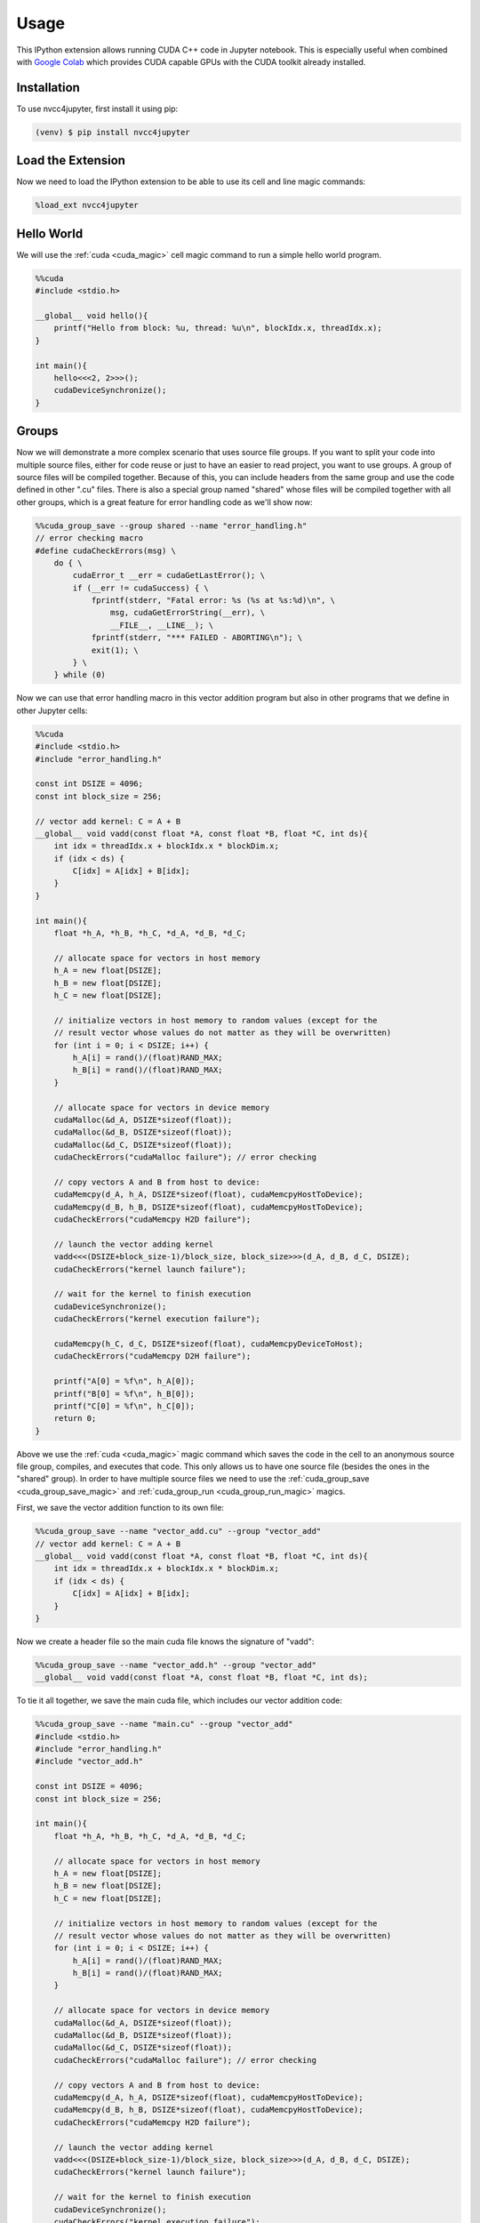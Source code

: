 Usage
=====

This IPython extension allows running CUDA C++ code in Jupyter notebook. This
is especially useful when combined with `Google Colab <https://colab.research.google.com/>`_
which provides CUDA capable GPUs with the CUDA toolkit already installed.

.. _installation:

Installation
------------

To use nvcc4jupyter, first install it using pip:

.. code-block:: console

    (venv) $ pip install nvcc4jupyter

.. _load_extension:

Load the Extension
------------------

Now we need to load the IPython extension to be able to use its cell and line
magic commands:

.. code-block::

    %load_ext nvcc4jupyter

Hello World
-----------

We will use the :ref:`cuda <cuda_magic>` cell magic command to run a simple
hello world program.

.. code-block:: c++

    %%cuda
    #include <stdio.h>

    __global__ void hello(){
        printf("Hello from block: %u, thread: %u\n", blockIdx.x, threadIdx.x);
    }

    int main(){
        hello<<<2, 2>>>();
        cudaDeviceSynchronize();
    }

Groups
------

Now we will demonstrate a more complex scenario that uses source file groups.
If you want to split your code into multiple source files, either for code reuse
or just to have an easier to read project, you want to use groups. A group of
source files will be compiled together. Because of this, you can include headers
from the same group and use the code defined in other ".cu" files. There is also
a special group named "shared" whose files will be compiled together with all
other groups, which is a great feature for error handling code as we'll show now:

.. code-block:: c++

    %%cuda_group_save --group shared --name "error_handling.h"
    // error checking macro
    #define cudaCheckErrors(msg) \
        do { \
            cudaError_t __err = cudaGetLastError(); \
            if (__err != cudaSuccess) { \
                fprintf(stderr, "Fatal error: %s (%s at %s:%d)\n", \
                    msg, cudaGetErrorString(__err), \
                    __FILE__, __LINE__); \
                fprintf(stderr, "*** FAILED - ABORTING\n"); \
                exit(1); \
            } \
        } while (0)

Now we can use that error handling macro in this vector addition program but
also in other programs that we define in other Jupyter cells:

.. code-block:: c++

    %%cuda
    #include <stdio.h>
    #include "error_handling.h"

    const int DSIZE = 4096;
    const int block_size = 256;

    // vector add kernel: C = A + B
    __global__ void vadd(const float *A, const float *B, float *C, int ds){
        int idx = threadIdx.x + blockIdx.x * blockDim.x;
        if (idx < ds) {
            C[idx] = A[idx] + B[idx];
        }
    }

    int main(){
        float *h_A, *h_B, *h_C, *d_A, *d_B, *d_C;

        // allocate space for vectors in host memory
        h_A = new float[DSIZE];
        h_B = new float[DSIZE];
        h_C = new float[DSIZE];

        // initialize vectors in host memory to random values (except for the
        // result vector whose values do not matter as they will be overwritten)
        for (int i = 0; i < DSIZE; i++) {
            h_A[i] = rand()/(float)RAND_MAX;
            h_B[i] = rand()/(float)RAND_MAX;
        }

        // allocate space for vectors in device memory
        cudaMalloc(&d_A, DSIZE*sizeof(float));
        cudaMalloc(&d_B, DSIZE*sizeof(float));
        cudaMalloc(&d_C, DSIZE*sizeof(float));
        cudaCheckErrors("cudaMalloc failure"); // error checking

        // copy vectors A and B from host to device:
        cudaMemcpy(d_A, h_A, DSIZE*sizeof(float), cudaMemcpyHostToDevice);
        cudaMemcpy(d_B, h_B, DSIZE*sizeof(float), cudaMemcpyHostToDevice);
        cudaCheckErrors("cudaMemcpy H2D failure");

        // launch the vector adding kernel
        vadd<<<(DSIZE+block_size-1)/block_size, block_size>>>(d_A, d_B, d_C, DSIZE);
        cudaCheckErrors("kernel launch failure");

        // wait for the kernel to finish execution
        cudaDeviceSynchronize();
        cudaCheckErrors("kernel execution failure");

        cudaMemcpy(h_C, d_C, DSIZE*sizeof(float), cudaMemcpyDeviceToHost);
        cudaCheckErrors("cudaMemcpy D2H failure");

        printf("A[0] = %f\n", h_A[0]);
        printf("B[0] = %f\n", h_B[0]);
        printf("C[0] = %f\n", h_C[0]);
        return 0;
    }

Above we use the :ref:`cuda <cuda_magic>` magic command which saves the code
in the cell to an anonymous source file group, compiles, and executes that
code. This only allows us to have one source file (besides the ones in the
"shared" group). In order to have multiple source files we need to use the
:ref:`cuda_group_save <cuda_group_save_magic>` and
:ref:`cuda_group_run <cuda_group_run_magic>` magics.

First, we save the vector addition function to its own file:


.. code-block:: c++

    %%cuda_group_save --name "vector_add.cu" --group "vector_add"
    // vector add kernel: C = A + B
    __global__ void vadd(const float *A, const float *B, float *C, int ds){
        int idx = threadIdx.x + blockIdx.x * blockDim.x;
        if (idx < ds) {
            C[idx] = A[idx] + B[idx];
        }
    }

Now we create a header file so the main cuda file knows the signature of "vadd":

.. code-block:: c++

    %%cuda_group_save --name "vector_add.h" --group "vector_add"
    __global__ void vadd(const float *A, const float *B, float *C, int ds);

To tie it all together, we save the main cuda file, which includes our vector
addition code:

.. code-block:: c++

    %%cuda_group_save --name "main.cu" --group "vector_add"
    #include <stdio.h>
    #include "error_handling.h"
    #include "vector_add.h"

    const int DSIZE = 4096;
    const int block_size = 256;

    int main(){
        float *h_A, *h_B, *h_C, *d_A, *d_B, *d_C;

        // allocate space for vectors in host memory
        h_A = new float[DSIZE];
        h_B = new float[DSIZE];
        h_C = new float[DSIZE];

        // initialize vectors in host memory to random values (except for the
        // result vector whose values do not matter as they will be overwritten)
        for (int i = 0; i < DSIZE; i++) {
            h_A[i] = rand()/(float)RAND_MAX;
            h_B[i] = rand()/(float)RAND_MAX;
        }

        // allocate space for vectors in device memory
        cudaMalloc(&d_A, DSIZE*sizeof(float));
        cudaMalloc(&d_B, DSIZE*sizeof(float));
        cudaMalloc(&d_C, DSIZE*sizeof(float));
        cudaCheckErrors("cudaMalloc failure"); // error checking

        // copy vectors A and B from host to device:
        cudaMemcpy(d_A, h_A, DSIZE*sizeof(float), cudaMemcpyHostToDevice);
        cudaMemcpy(d_B, h_B, DSIZE*sizeof(float), cudaMemcpyHostToDevice);
        cudaCheckErrors("cudaMemcpy H2D failure");

        // launch the vector adding kernel
        vadd<<<(DSIZE+block_size-1)/block_size, block_size>>>(d_A, d_B, d_C, DSIZE);
        cudaCheckErrors("kernel launch failure");

        // wait for the kernel to finish execution
        cudaDeviceSynchronize();
        cudaCheckErrors("kernel execution failure");

        cudaMemcpy(h_C, d_C, DSIZE*sizeof(float), cudaMemcpyDeviceToHost);
        cudaCheckErrors("cudaMemcpy D2H failure");

        printf("A[0] = %f\n", h_A[0]);
        printf("B[0] = %f\n", h_B[0]);
        printf("C[0] = %f\n", h_C[0]);
        return 0;
    }

Now we can compile all the source files in the group and execute the main
function with the following command:

.. code-block:: c++

    %cuda_group_run --group "vector_add"

Profiling
---------

Another important feature of nvcc4jupyter is its integration with the NVIDIA
Nsight Compute profiler, which you need to make sure is installed and its
executable can be found in a directory in your PATH environment variable.

In order to use it and provide the profiler with custom arguments, simply run:

.. code-block:: c++

    %cuda_group_run --group "vector_add" --profile --profiler-args "--section SpeedOfLight"

Running the cell above will compile and execute the vector addition code in the
"vector_add" group and profile it, keeping only the metrics from the
"SpeedOfLight" section. The output will contain something similar to:

.. code-block::

    Section: GPU Speed Of Light Throughput
    ----------------------- ------------- ------------
    Metric Name               Metric Unit Metric Value
    ----------------------- ------------- ------------
    DRAM Frequency          cycle/nsecond         4.65
    SM Frequency            cycle/usecond       544.31
    Elapsed Cycles                  cycle        2,145
    Memory Throughput                   %         3.19
    DRAM Throughput                     %         3.19
    Duration                      usecond         3.94
    L1/TEX Cache Throughput             %         6.67
    L2 Cache Throughput                 %         1.98
    SM Active Cycles                cycle       383.65
    Compute (SM) Throughput             %         1.19
    ----------------------- ------------- ------------

